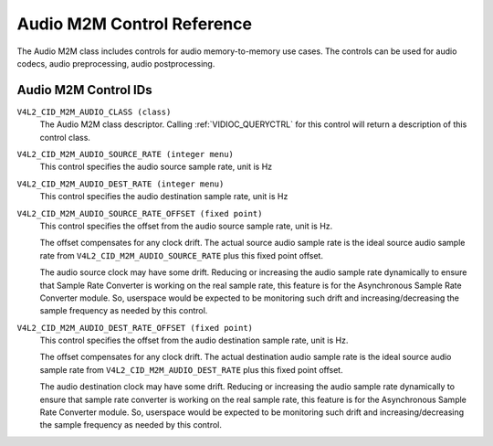 .. SPDX-License-Identifier: GFDL-1.1-no-invariants-or-later

.. _audiom2m-controls:

***************************
Audio M2M Control Reference
***************************

The Audio M2M class includes controls for audio memory-to-memory
use cases. The controls can be used for audio codecs, audio
preprocessing, audio postprocessing.

Audio M2M Control IDs
-----------------------

.. _audiom2m-control-id:

``V4L2_CID_M2M_AUDIO_CLASS (class)``
    The Audio M2M class descriptor. Calling
    :ref:`VIDIOC_QUERYCTRL` for this control will
    return a description of this control class.

.. _v4l2-audio-asrc:

``V4L2_CID_M2M_AUDIO_SOURCE_RATE (integer menu)``
    This control specifies the audio source sample rate, unit is Hz

``V4L2_CID_M2M_AUDIO_DEST_RATE (integer menu)``
    This control specifies the audio destination sample rate, unit is Hz

``V4L2_CID_M2M_AUDIO_SOURCE_RATE_OFFSET (fixed point)``
    This control specifies the offset from the audio source sample rate,
    unit is Hz.

    The offset compensates for any clock drift. The actual source audio
    sample rate is the ideal source audio sample rate from
    ``V4L2_CID_M2M_AUDIO_SOURCE_RATE`` plus this fixed point offset.

    The audio source clock may have some drift. Reducing or increasing the
    audio sample rate dynamically to ensure that Sample Rate Converter is
    working on the real sample rate, this feature is for the Asynchronous
    Sample Rate Converter module.
    So, userspace would be expected to be monitoring such drift
    and increasing/decreasing the sample frequency as needed by this control.

``V4L2_CID_M2M_AUDIO_DEST_RATE_OFFSET (fixed point)``
    This control specifies the offset from the audio destination sample rate,
    unit is Hz.

    The offset compensates for any clock drift. The actual destination audio
    sample rate is the ideal source audio sample rate from
    ``V4L2_CID_M2M_AUDIO_DEST_RATE`` plus this fixed point offset.

    The audio destination clock may have some drift. Reducing or increasing
    the audio sample rate dynamically to ensure that sample rate converter
    is working on the real sample rate, this feature is for the Asynchronous
    Sample Rate Converter module.
    So, userspace would be expected to be monitoring such drift
    and increasing/decreasing the sample frequency as needed by this control.
